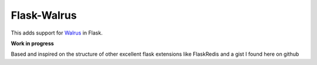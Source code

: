 Flask-Walrus
============

This adds support for Walrus_ in Flask.

**Work in progress**

Based and inspired on the structure of other excellent flask extensions like 
FlaskRedis and a gist I found here on github

.. _Walrus: https://github.com/coleifer/walrus/tree/master/walrus
